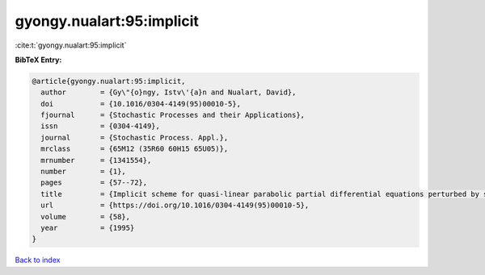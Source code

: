 gyongy.nualart:95:implicit
==========================

:cite:t:`gyongy.nualart:95:implicit`

**BibTeX Entry:**

.. code-block:: bibtex

   @article{gyongy.nualart:95:implicit,
     author        = {Gy\"{o}ngy, Istv\'{a}n and Nualart, David},
     doi           = {10.1016/0304-4149(95)00010-5},
     fjournal      = {Stochastic Processes and their Applications},
     issn          = {0304-4149},
     journal       = {Stochastic Process. Appl.},
     mrclass       = {65M12 (35R60 60H15 65U05)},
     mrnumber      = {1341554},
     number        = {1},
     pages         = {57--72},
     title         = {Implicit scheme for quasi-linear parabolic partial differential equations perturbed by space-time white noise},
     url           = {https://doi.org/10.1016/0304-4149(95)00010-5},
     volume        = {58},
     year          = {1995}
   }

`Back to index <../By-Cite-Keys.html>`_
